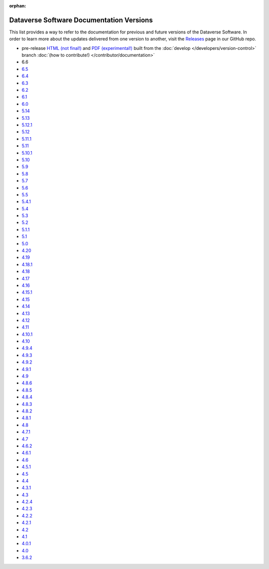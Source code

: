 :orphan:
.. _guides_versions:

Dataverse Software Documentation Versions
=========================================

This list provides a way to refer to the documentation for previous and future versions of the Dataverse Software. In order to learn more about the updates delivered from one version to another, visit the `Releases <https://github.com/IQSS/dataverse/releases>`__ page in our GitHub repo.

- pre-release `HTML (not final!) <http://preview.guides.gdcc.io/en/develop/>`__ and `PDF (experimental!) <http://preview.guides.gdcc.io/_/downloads/en/develop/pdf/>`__ built from the :doc:`develop </developers/version-control>` branch :doc:`(how to contribute!) </contributor/documentation>`
- 6.6
- `6.5 </en/6.5/>`__
- `6.4 </en/6.4/>`__
- `6.3 </en/6.3/>`__
- `6.2 </en/6.2/>`__
- `6.1 </en/6.1/>`__
- `6.0 </en/6.0/>`__
- `5.14 </en/5.14/>`__
- `5.13 </en/5.13/>`__
- `5.12.1 </en/5.12.1/>`__
- `5.12 </en/5.12/>`__
- `5.11.1 </en/5.11.1/>`__
- `5.11 </en/5.11/>`__
- `5.10.1 </en/5.10.1/>`__
- `5.10 </en/5.10/>`__
- `5.9 </en/5.9/>`__
- `5.8 </en/5.8/>`__
- `5.7 </en/5.7/>`__
- `5.6 </en/5.6/>`__
- `5.5 </en/5.5/>`__
- `5.4.1 </en/5.4.1/>`__
- `5.4 </en/5.4/>`__
- `5.3 </en/5.3/>`__
- `5.2 </en/5.2/>`__
- `5.1.1 </en/5.1.1/>`__
- `5.1 </en/5.1/>`__
- `5.0 </en/5.0/>`__
- `4.20 </en/4.20/>`__
- `4.19 </en/4.19/>`__
- `4.18.1 </en/4.18.1/>`__
- `4.18 </en/4.18/>`__
- `4.17 </en/4.17/>`__
- `4.16 </en/4.16/>`__
- `4.15.1 </en/4.15.1/>`__
- `4.15 </en/4.15/>`__
- `4.14 </en/4.14/>`__
- `4.13 </en/4.13/>`__
- `4.12 </en/4.12/>`__
- `4.11 </en/4.11/>`__
- `4.10.1 </en/4.10/>`__
- `4.10 </en/4.10/>`__
- `4.9.4 </en/4.9.4/>`__
- `4.9.3 </en/4.9.3/>`__
- `4.9.2 </en/4.9.2/>`__
- `4.9.1 </en/4.9.1/>`__
- `4.9 </en/4.9/>`__
- `4.8.6 </en/4.8.6/>`__
- `4.8.5 </en/4.8.5/>`__
- `4.8.4 </en/4.8.4/>`__
- `4.8.3 </en/4.8.3/>`__
- `4.8.2 </en/4.8.2/>`__
- `4.8.1 </en/4.8.1/>`__
- `4.8 </en/4.8/>`__
- `4.7.1 </en/4.7.1/>`__
- `4.7 </en/4.7/>`__
- `4.6.2 </en/4.6.2/>`__
- `4.6.1 </en/4.6.1/>`__
- `4.6 </en/4.6/>`__
- `4.5.1 </en/4.5.1/>`__
- `4.5 </en/4.5/>`__
- `4.4 </en/4.4/>`__
- `4.3.1 </en/4.3.1/>`__
- `4.3 </en/4.3/>`__
- `4.2.4 </en/4.2.4/>`__
- `4.2.3 </en/4.2.3/>`__
- `4.2.2 </en/4.2.2/>`__
- `4.2.1 </en/4.2.1/>`__
- `4.2 </en/4.2/>`__
- `4.1 </en/4.1/>`__
- `4.0.1 </en/4.0.1/>`__
- `4.0 </en/4.0/>`__
- `3.6.2 </en/3.6.2/>`__
